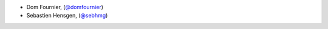 - Dom Fournier, (`@domfournier <https://github.com/domfournier/>`_)
- Sebastien Hensgen, (`@sebhmg <https://github.com/sebhmg/>`_)
